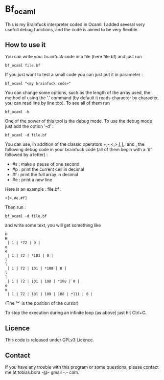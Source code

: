 * Bf_ocaml
This is my Brainfuck interpreter coded in Ocaml. I added several very usefull debug functions, and the code is aimed to be very flexible.

** How to use it
You can write your brainfuck code in a file (here file.bf) and just run
: bf_ocaml file.bf

If you just want to test a small code you can just put it in parameter :
: bf_ocaml "<my brainfuck code>"

You can change some options, such as the length of the array used, the method of using the '.' command (by default it reads character by character, you can read line by line too). To see all of them run
: bf_ocaml -h

One of the power of this tool is the debug mode. To use the debug mode just add the option '-d' :
: bf_ocaml -d file.bf

You can use, in addition of the classic operators +,-,<,>,[,],. and , the following debug code in your brainfuck code (all of them begin with a '#' followed by a letter) :
- #s : make a pause of one second
- #p : print the current cell in decimal
- #f : print the full array in decimal
- #e : print a new line

Here is an example :
file.bf :
#+BEGIN_SRC brainfuck
+[>,#e.#f]
#+END_SRC
Then run :
: bf_ocaml -d file.bf
and write some text, you will get something like
#+BEGIN_SRC text
H
H
 | 1 | *72 | 0 |
e
e
 | 1 | 72 | *101 | 0 |
l
l
 | 1 | 72 | 101 | *108 | 0 |
l
l
 | 1 | 72 | 101 | 108 | *108 | 0 |
o
o
 | 1 | 72 | 101 | 108 | 108 | *111 | 0 |
#+END_SRC
(The '*' is the position of the cursor)

To stop the execution during an infinite loop (as above) just hit Ctrl+C.

** Licence
This code is released under GPLv3 Licence.

** Contact
If you have any trouble with this program or some questions, please contact me at tobias.bora -@- gmail -.- com.
